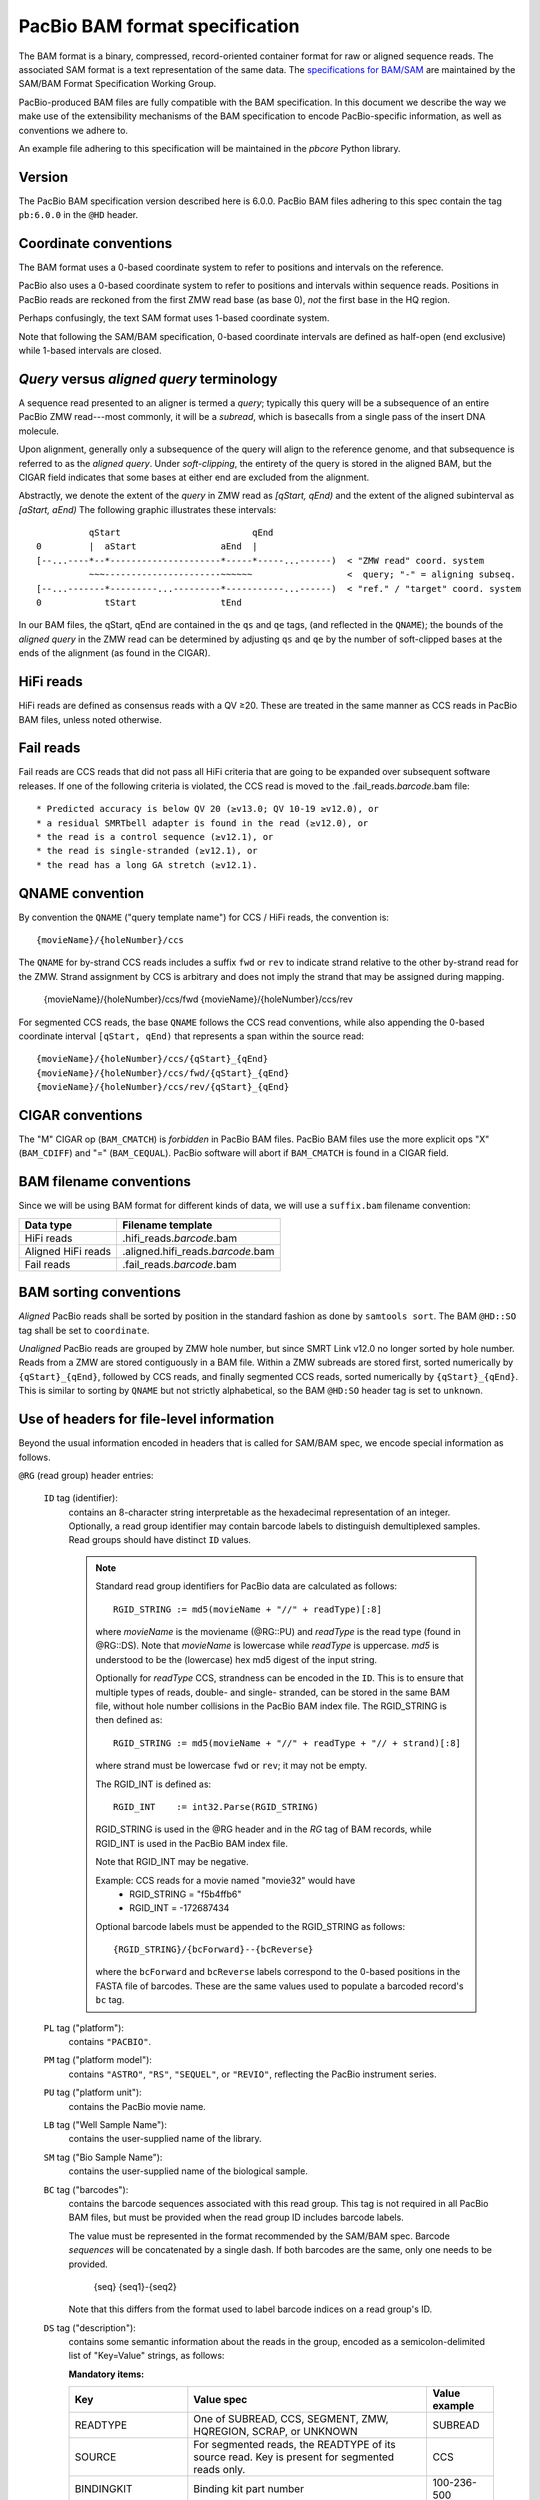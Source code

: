===============================
PacBio BAM format specification
===============================

.. moduleauthor:: Derek Barnett, David Seifert, James Drake, Jessica Mattick,
                  Martin Smith, Armin Toepfer

The BAM format is a binary, compressed, record-oriented container
format for raw or aligned sequence reads. The associated SAM format
is a text representation of the same data. The `specifications for
BAM/SAM`_ are maintained by the SAM/BAM Format Specification Working
Group.

PacBio-produced BAM files are fully compatible with the BAM
specification. In this document we describe the way we make use of
the extensibility mechanisms of the BAM specification to encode
PacBio-specific information, as well as conventions we adhere to.

An example file adhering to this specification will be maintained in
the *pbcore* Python library.


Version
=======

The PacBio BAM specification version described here is 6.0.0. PacBio
BAM files adhering to this spec contain the tag ``pb:6.0.0`` in the
``@HD`` header.


Coordinate conventions
======================

The BAM format uses a 0-based coordinate system to refer to positions
and intervals on the reference.

PacBio also uses a 0-based coordinate system to refer to positions and
intervals within sequence reads. Positions in PacBio reads are
reckoned from the first ZMW read base (as base 0), *not* the
first base in the HQ region.

Perhaps confusingly, the text SAM format uses 1-based coordinate
system.

Note that following the SAM/BAM specification, 0-based coordinate
intervals are defined as half-open (end exclusive) while 1-based
intervals are closed.

.. raw:: latex

         \newpage


*Query* versus *aligned query* terminology
==========================================

A sequence read presented to an aligner is termed a *query*; typically
this query will be a subsequence of an entire PacBio ZMW
read---most commonly, it will be a *subread*, which is basecalls from
a single pass of the insert DNA molecule.

Upon alignment, generally only a subsequence of the query will align
to the reference genome, and that subsequence is referred to as the
*aligned query*. Under *soft-clipping*, the entirety of the query is
stored in the aligned BAM, but the CIGAR field indicates that some
bases at either end are excluded from the alignment.

Abstractly, we denote the extent of the *query* in ZMW read as
`[qStart, qEnd)` and the extent of the aligned subinterval as `[aStart, aEnd)`
The following graphic illustrates these intervals::

              qStart                         qEnd
    0         |  aStart                aEnd  |
    [--...----*--*---------------------*-----*-----...------)  < "ZMW read" coord. system
              ~~~----------------------~~~~~~                  <  query; "-" = aligning subseq.
    [--...-------*---------...---------*-----------...------)  < "ref." / "target" coord. system
    0            tStart                tEnd


In our BAM files, the qStart, qEnd are contained in the ``qs`` and
``qe`` tags, (and reflected in the ``QNAME``); the bounds of the
*aligned query* in the ZMW read can be determined by adjusting
``qs`` and ``qe`` by the number of soft-clipped bases at the ends of
the alignment (as found in the CIGAR).


HiFi reads
==========
HiFi reads are defined as consensus reads with a QV ≥20. These are treated in
the same manner as CCS reads in PacBio BAM files, unless noted otherwise.


Fail reads
==========
Fail reads are CCS reads that did not pass all HiFi criteria that are going to
be expanded over subsequent software releases. If one of the following criteria
is violated, the CCS read is moved to the .fail_reads.\ *barcode*.bam file::

 * Predicted accuracy is below QV 20 (≥v13.0; QV 10-19 ≥v12.0), or
 * a residual SMRTbell adapter is found in the read (≥v12.0), or
 * the read is a control sequence (≥v12.1), or
 * the read is single-stranded (≥v12.1), or
 * the read has a long GA stretch (≥v12.1).

QNAME convention
================

By convention the ``QNAME`` ("query template name") for CCS / HiFi reads, the
convention is::

  {movieName}/{holeNumber}/ccs

The ``QNAME`` for by-strand CCS reads includes a suffix ``fwd`` or ``rev`` to
indicate strand relative to the other by-strand read for the ZMW. Strand
assignment by CCS is arbitrary and does not imply the strand that may be
assigned during mapping.

  {movieName}/{holeNumber}/ccs/fwd
  {movieName}/{holeNumber}/ccs/rev

For segmented CCS reads, the base ``QNAME`` follows the CCS read conventions,
while also appending the 0-based coordinate interval ``[qStart, qEnd)`` that
represents a span within the source read::

  {movieName}/{holeNumber}/ccs/{qStart}_{qEnd}
  {movieName}/{holeNumber}/ccs/fwd/{qStart}_{qEnd}
  {movieName}/{holeNumber}/ccs/rev/{qStart}_{qEnd}


CIGAR conventions
=================

The "M" CIGAR op (``BAM_CMATCH``) is *forbidden* in PacBio BAM files.
PacBio BAM files use the more explicit ops "X" (``BAM_CDIFF``) and "="
(``BAM_CEQUAL``). PacBio software will abort if ``BAM_CMATCH`` is
found in a CIGAR field.


BAM filename conventions
========================

Since we will be using BAM format for different kinds of data, we will
use a ``suffix.bam`` filename convention:

+--------------------+-------------------------------------+
| Data type          | Filename template                   |
+====================+=====================================+
| HiFi reads         | .hifi_reads.\ *barcode*.bam         |
+--------------------+-------------------------------------+
| Aligned HiFi reads | .aligned.hifi_reads.\ *barcode*.bam |
+--------------------+-------------------------------------+
| Fail reads         | .fail_reads.\ *barcode*.bam         |
+--------------------+-------------------------------------+


BAM sorting conventions
=======================

*Aligned* PacBio reads shall be sorted by position in the standard
fashion as done by ``samtools sort``. The BAM ``@HD::SO`` tag shall
be set to ``coordinate``.

*Unaligned* PacBio reads are grouped by ZMW hole number, but since SMRT Link
v12.0 no longer sorted by hole number. Reads from a ZMW are stored contiguously
in a BAM file. Within a ZMW subreads are stored first, sorted numerically by
``{qStart}_{qEnd}``, followed by CCS reads, and finally segmented CCS reads,
sorted numerically by ``{qStart}_{qEnd}``. This is similar to sorting by
``QNAME`` but not strictly alphabetical, so the BAM ``@HD:SO`` header tag is set
to ``unknown``.


Use of headers for file-level information
=========================================

Beyond the usual information encoded in headers that is called for
SAM/BAM spec, we encode special information as follows.


``@RG`` (read group) header entries:

  ``ID`` tag (identifier):
      contains an 8-character string interpretable as the hexadecimal
      representation of an integer. Optionally, a read group identifier may
      contain barcode labels to distinguish demultiplexed samples. Read groups
      should have distinct ``ID`` values.

      .. note::
         Standard read group identifiers for PacBio data are calculated as
         follows::

           RGID_STRING := md5(movieName + "//" + readType)[:8]

         where `movieName` is the moviename (@RG::PU) and `readType`
         is the read type (found in @RG::DS). Note that `movieName`
         is lowercase while `readType` is uppercase. `md5` is
         understood to be the (lowercase) hex md5 digest of the input
         string.

         Optionally for `readType` CCS, strandness can be encoded in the ``ID``.
         This is to ensure that multiple types of reads, double- and single-
         stranded, can be stored in the same BAM file, without hole number
         collisions in the PacBio BAM index file.
         The RGID_STRING is then defined as::

           RGID_STRING := md5(movieName + "//" + readType + "// + strand)[:8]

         where strand must be lowercase ``fwd`` or ``rev``; it may not be empty.

         The RGID_INT is defined as::

           RGID_INT    := int32.Parse(RGID_STRING)

         RGID_STRING is used in the @RG header and in the `RG` tag of
         BAM records, while RGID_INT is used in the PacBio BAM index
         file.

         Note that RGID_INT may be negative.

         Example: CCS reads for a movie named "movie32" would have
             - RGID_STRING = "f5b4ffb6"
             - RGID_INT    = -172687434

         Optional barcode labels must be appended to the RGID_STRING as
         follows::

           {RGID_STRING}/{bcForward}--{bcReverse}

         where the ``bcForward`` and ``bcReverse`` labels correspond to the
         0-based positions in the FASTA file of barcodes. These are the same
         values used to populate a barcoded record's ``bc`` tag.

  ``PL`` tag ("platform"):
      contains ``"PACBIO"``.

  ``PM`` tag ("platform model"):
      contains ``"ASTRO"``, ``"RS"``, ``"SEQUEL"``, or ``"REVIO"``, reflecting
      the PacBio instrument series.

  ``PU`` tag ("platform unit"):
      contains the PacBio movie name.

  ``LB`` tag ("Well Sample Name"):
      contains the user-supplied name of the library.

  ``SM`` tag ("Bio Sample Name"):
      contains the user-supplied name of the biological sample.

  ``BC`` tag ("barcodes"):
      contains the barcode sequences associated with this read group. This tag
      is not required in all PacBio BAM files, but must be provided when the
      read group ID includes barcode labels.

      The value must be represented in the format recommended by the SAM/BAM
      spec. Barcode *sequences* will be concatenated by a single dash. If both
      barcodes are the same, only one needs to be provided.

        {seq}
        {seq1}-{seq2}

      Note that this differs from the format used to label barcode indices on
      a read group's ID.

  ``DS`` tag ("description"):
      contains some semantic information about the reads in the group,
      encoded as a semicolon-delimited list of "Key=Value" strings, as
      follows:

      **Mandatory items:**

      .. tabularcolumns:: |l|p{5cm}|l|

      +-------------------+-------------------------------------------+------------------+
      | Key               | Value spec                                | Value example    |
      +===================+===========================================+==================+
      | READTYPE          | One of SUBREAD, CCS, SEGMENT,             | SUBREAD          |
      |                   | ZMW, HQREGION, SCRAP, or UNKNOWN          |                  |
      +-------------------+-------------------------------------------+------------------+
      | SOURCE            | For segmented reads, the READTYPE of its  | CCS              |
      |                   | source read. Key is present for segmented |                  |
      |                   | reads only.                               |                  |
      +-------------------+-------------------------------------------+------------------+
      | BINDINGKIT        | Binding kit part number                   | 100-236-500      |
      +-------------------+-------------------------------------------+------------------+
      | SEQUENCINGKIT     | Sequencing kit part number                | 001-558-034      |
      +-------------------+-------------------------------------------+------------------+
      | BASECALLERVERSION | Basecaller version number                 | 5.0.0            |
      +-------------------+-------------------------------------------+------------------+
      | FRAMERATEHZ       | Frame rate in Hz                          | 100              |
      +-------------------+-------------------------------------------+------------------+
      | CONTROL           | TRUE if reads are classified as           | TRUE             |
      |                   | spike-in controls, otherwise CONTROL      |                  |
      |                   | key is absent                             |                  |
      +-------------------+-------------------------------------------+------------------+
      | STRAND            | Stores strandness of single-stranded      | FORWARD          |
      |                   | reads as FORWARD or REVERSE.              |                  |
      |                   | Key is absent if reads are                |                  |
      |                   | double-stranded. Only applies to CCS or   |                  |
      |                   | segmented CCS reads.                      |                  |
      +-------------------+-------------------------------------------+------------------+

      .. note::

         The READTYPE values encountered in secondary analysis will be limited to SUBREAD,
         CCS, and SEGMENT. The remaining READTYPE values will only be
         encountered in intermediate steps before secondary analysis.

      **Optional items:**

      .. tabularcolumns:: |l|p{5cm}|l|

      +-------------------+-------------------------------------+------------------------+
      | Key               | Value spec                          | Value example          |
      +===================+=====================================+========================+
      | SMRTCELLKIT       | SMRT cell part number               | 102-202-200            |
      +-------------------+-------------------------------------+------------------------+
      | SMRTCELLID        | SMRT cell identifier                | EA005414               |
      +-------------------+-------------------------------------+------------------------+
      | RUNID             | Run identifier                      | r84026_20221130_001601 |
      +-------------------+-------------------------------------+------------------------+
      | ICSVERSION        | ICS version                         | 12.0.0.172107          |
      +-------------------+-------------------------------------+------------------------+
      | MOVIELENGTH       | Movie length, in minutes            | 1440.0                 |
      +-------------------+-------------------------------------+------------------------+

      **Base feature manifest---absent item  means feature absent from reads:**


      +---------------------+-----------------------------------------+----------------+
      | Key                 | Value spec                              | Value example  |
      +=====================+=========================================+================+
      | Ipd:Frames          | Name of tag used for IPD, in raw frame  | ip             |
      |                     | count.                                  |                |
      +---------------------+-----------------------------------------+----------------+
      | Ipd:CodecV1         | Name of tag used for IPD, compressed    | ip             |
      |                     | according to Codec V1.                  |                |
      +---------------------+-----------------------------------------+----------------+
      | PulseWidth:Frames   | Name of tag used for PulseWidth, in raw | pw             |
      |                     | frame count.                            |                |
      +---------------------+-----------------------------------------+----------------+
      | PulseWidth:CodecV1  | Name of tag used for PulseWidth,        | pw             |
      |                     | compressed according to Codec V1.       |                |
      +---------------------+-----------------------------------------+----------------+


      **Optional items:**

      .. note::

         These items are optional if there are no "bc" tags in the reads
         belonging to this read-group, otherwise they are mandatory.

      +---------------------+-----------------------------------------+----------------------------------+
      | Key                 | Value spec                              | Value example                    |
      +=====================+=========================================+==================================+
      | BarcodeFile         | Name of the Fasta file containing the   | pacbio_384_barcodes.fasta        |
      |                     | sequences of the barcodes used          |                                  |
      +---------------------+-----------------------------------------+----------------------------------+
      | BarcodeHash         | The MD5 hash of the contents of the     | 0a294bb959fc6c766967fc8beeb4d88d |
      |                     | barcoding sequence file, as generated   |                                  |
      |                     | by the *md5sum* commandline tool        |                                  |
      +---------------------+-----------------------------------------+----------------------------------+
      | BarcodeCount        | The number of barcode sequences in the  | 384                              |
      |                     | Barcode File                            |                                  |
      +---------------------+-----------------------------------------+----------------------------------+
      | BarcodeMode         | Experimental design of the barcodes     | Symmetric                        |
      |                     | Must be Symmetric/Asymmetric or None    |                                  |
      +---------------------+-----------------------------------------+----------------------------------+
      | BarcodeQuality      | The type of value encoded by the bq tag | Score                            |
      |                     | Must be Score/Probability/None          |                                  |
      +---------------------+-----------------------------------------+----------------------------------+


Use of read tags for per-read information
=========================================

.. note::

  CCS reads can either be used directly after being generated by ``ccs``, in the
  following table referred to as **original**, or they can be
  modified by other software applications, such as ``skera`` or ``lima``. If CCS
  reads are clipped or extracted, tags ``qs`` and ``qe`` are with respect to the
  **original** read. The length of a CCS read is ``len = qe - qs``.

+-----------+------------+-------------------------------------------------------------------------+
| **Tag**   | **Type**   | **Description**                                                         |
+===========+============+=========================================================================+
| qs        | i          | For CCS reads, the 0-based start of the query in its original CCS read. |
+-----------+------------+-------------------------------------------------------------------------+
| qe        | i          | For CCS reads, the 0-based end of the query in its original CCS read.   |
+-----------+------------+-------------------------------------------------------------------------+
| ws        | i          | For CCS reads, the start of the first base of the first incorporated    |
|           |            | subread in approximate raw frame count since start of movie.            |
+-----------+------------+-------------------------------------------------------------------------+
| we        | i          | For CCS reads, the start of the last base of the first incorporated     |
|           |            | subread in approximate raw frame count since start of movie.            |
+-----------+------------+-------------------------------------------------------------------------+
| zm        | i          | ZMW hole number.                                                        |
+-----------+------------+-------------------------------------------------------------------------+
| np        | i          | Number of passes. 1 for subreads, variable for CCS reads - encodes      |
|           |            | number of *complete* passes of the insert.                              |
+-----------+------------+-------------------------------------------------------------------------+
| ec        | f          | Effective coverage. The average subread coverage across all windows     |
|           |            | (only present in CCS reads).                                            |
+-----------+------------+-------------------------------------------------------------------------+
| rq        | f          | Float in [0, 1] encoding predicted accuracy.                            |
+-----------+------------+-------------------------------------------------------------------------+
| sn        | B,f        | 4 floats for the average signal-to-noise ratio of A, C, G, and T        |
|           |            | (in that order) over the HQRegion.                                      |
+-----------+------------+-------------------------------------------------------------------------+


Use of read tags for fail per-read information
==============================================

+-----------+------------+-----------------------------------------------------------------------------+
| **Tag**   | **Type**   | **Description**                                                             |
+===========+============+=============================================================================+
| ff        | i          | Fail flag indicating the failed HiFi criteria:                              |
|           |            |                                                                             |
|           |            | * ``0x1`` for CCS reads with predicted accuracy below QV 20                 |
|           |            | * ``0x2`` for control CCS reads                                             |
|           |            | * ``0x4`` for single-stranded CCS reads                                     |
|           |            | * ``0x8`` for subreads with a long GA stretch                               |
|           |            | * ``0x10`` for CCS reads which are a concatenation of the adapter, with     |
|           |            |     possible short non-adapter sequence in between                          |
|           |            | * ``0x20`` for CCS reads with miscalled adapter which is enclosed by a      |
|           |            |     sequence and its reverse complement, either spanning to the end         |
|           |            | * ``0x40`` for CCS reads that have one or more adapters close to either end |
+-----------+------------+-----------------------------------------------------------------------------+


Use of read tags for HiFi per-read-base kinetic information
===========================================================

The following read tags encode features measured/calculated per-basecall. Each
contains averaged kinetic information (IPD/PulseWidth) from subreads when
applying CCS to generate HiFi reads. These are computed and stored independently
for both orientations of the insert, if possible. Forward is defined and stored
with respect to the orientation represented in ``SEQ`` and is considered to be
the native orientation. Reverse tags are stored in the opposite direction, e.g.
from the last base to the first. As with other PacBio-specific tags, aligners
will not re-orient these fields.


+-----------+---------------+----------------------------------------------------+
| **Tag**   | **Type**      |**Description**                                     |
+===========+===============+====================================================+
| fi        | B,C           | Forward IPD (codec V1)                             |
+-----------+---------------+----------------------------------------------------+
| ri        | B,C           | Reverse IPD (codec V1)                             |
+-----------+---------------+----------------------------------------------------+
| fp        | B,C           | Forward PulseWidth (codec V1)                      |
+-----------+---------------+----------------------------------------------------+
| rp        | B,C           | Reverse PulseWidth (codec V1)                      |
+-----------+---------------+----------------------------------------------------+
| fn        | i             | Forward number of complete passes (zero or more)   |
+-----------+---------------+----------------------------------------------------+
| rn        | i             | Reverse number of complete passes (zero or more)   |
+-----------+---------------+----------------------------------------------------+

For single-stranded reads, HiFi kinetics are stored in *native* orientation in
following tags:

+-----------+---------------+----------------------------------------------------+
| **Tag**   | **Type**      |**Description**                                     |
+===========+===============+====================================================+
| ip        | B,C *or* B,S  | IPD (raw frames or codec V1)                       |
+-----------+---------------+----------------------------------------------------+
| pw        | B,C *or* B,S  | PulseWidth (raw frames or codec V1)                |
+-----------+---------------+----------------------------------------------------+

The following clipping example illustrates the coordinate system for these tags,
shown as stored in the BAM file::

  --------
  Original
  --------

      SEQ:  A   A   C   C   G   T   T   A   G   C
    fi/fp: f0, f1, f2, f3, f4, f5, f6, f7, f8, f9
    ri/rp: r9, r8, r7, r6, r5, r4, r3, r2, r1, r0

  -----------------
  Clipped to [1, 4)
  -----------------

      SEQ:  A   C   C
    fi/fp: f1, f2, f3
    ri/rp: r3, r2, r1

.. note::
  - The IPD (interpulse duration) value associated with a base is the number of
    frames *preceding* its incorporation, while the PW (pulse width) is the
    number of frames during its incorporation.
  - Encoding of kinetics features (``ip``, ``pw``) is described below.
  - When CCS filtering is disabled, no averaging occurs with ZMWs that don't
    have enough passes to generate HiFi reads. Instead, the pw/ip values are
    passed as is from a representative subread.
  - Minor cases exist where a certain orientation may get filtered out entirely
    from a ZMW, preventing valid values from being passed for that record. In
    these cases, empty lists will be passed for the respective record/orientation
    and number of passes will be set to zero.
  - Flanking zeroes in kinetics arrays should be ignored for the respective strand.
    For instance, when ``SEQ`` is ``AAACGCGTTT`` and ``fp:B:C,0,0,0,3,4,5,6,0,0,0``,
    then any downstream application should only use ``CGCG`` in its analysis, and
    ignore the ``AAA`` and ``TTT`` stretches.
  - Unlike ``SEQ`` and ``QUAL``, aligners will not orient these tags.


Use of read tags for HiFi per-read-base pileup summary
======================================================

The following (optional) read tags encode the alignment pileup of subreads to the
consensus read.

+-----------+---------------+----------------------------------------------------+
| **Tag**   | **Type**      |**Description**                                     |
+===========+===============+====================================================+
| sa        | B,I           | Run-length encoded per-base coverage by subread    |
|           |               | alignments in form of <length>,<coverage>,...      |
+-----------+---------------+----------------------------------------------------+
| sm        | B,C           | Per-base number of aligned matches                 |
+-----------+---------------+----------------------------------------------------+
| sx        | B,C           | Per-base number of aligned mismatches              |
+-----------+---------------+----------------------------------------------------+


Use of read tags for per-read-base base modifications
=====================================================

The following read tags encode base modification information. Base modifications are
encoded according to the `SAM tags specifications`_ and any conflict is unintentional.


+-----------+---------------+----------------------------------------------------+
| **Tag**   | **Type**      |**Description**                                     |
+===========+===============+====================================================+
| MM        | Z             | Base modifications / methylation                   |
+-----------+---------------+----------------------------------------------------+
| ML        | B,C           | Base modification probabilities                    |
+-----------+---------------+----------------------------------------------------+


Notes:

- For informational purposes only: The continuous probability range of 0.0 to 1.0 is
  remapped to the discrete integers 0 to 255 inclusively in the ``ML`` tag.
  The probability range corresponding to an integer *N* is *N/256* to *(N + 1)/256*.


QUAL
====

The ``QUAL`` field in BAM alignments is intended to reflect the
reliability of a basecall, using the Phred-encoding convention, as
described in the `SAM spec`__.

Both CCS and raw read BAM files respect this convention; historically,
and for the present moment, the encoded probability reflects the
confidence of a basecall against alternatives including substitution,
deletion, and insertion.

__ `specifications for BAM/SAM`


Missing adapter annotation in CCS reads
=======================================

The ``ma`` and ``ac`` tags indicate whether the molecule that produces a CCS
read is missing a SMRTbell adapter on its left/start or right/end. The tags are
produced by CCS version 6.3.0 and newer based on the ``ADAPTER_BEFORE_BAD`` and
``ADAPTER_AFTER_BAD`` information in the subread ``cx`` tag.

+-----------+---------------+-------------------------------------------------------------------+
| **Tag**   | **Type**      |**Description**                                                    |
+===========+===============+===================================================================+
| ac        | B,i           | Array containing four counts, in order:                           |
|           |               | - detected adapters on left/start                                 |
|           |               | - missing adapters on left/start                                  |
|           |               | - detected adapters on right/end                                  |
|           |               | - missing adapter on right/end                                    |
+-----------+---------------+-------------------------------------------------------------------+
| ma        | i             | Bitmask storing if an adapter is missing on either side of the    |
|           |               | molecule. A value of 0 indicates neither end has a confirmed      |
|           |               | missing adapter.                                                  |
|           |               | - 0x1 if adapter is missing on left/start                         |
|           |               | - 0x2 if adapter is missing on right/end                          |
+-----------+---------------+-------------------------------------------------------------------+


Barcode analysis
================

In multiplexed workflows, we record per-read tags representing the barcode call
and a score representing the confidence of that call. For CCS reads, the actual
data used to inform the barcode calls---the barcode sequences and associated
features---will be retained in a separate tag to enable restoring of the source
read.

+-----------+---------------+-------------------------------------------+
| **Tag**   | **Type**      |**Description**                            |
+===========+===============+===========================================+
| bc        | B,S           | Barcode Calls                             |
+-----------+---------------+-------------------------------------------+
| bq        | i             | Barcode Quality                           |
+-----------+---------------+-------------------------------------------+

- The ``bc`` tag contains the *barcode call*, a ``uint16[2]`` representing the
  inferred forward and reverse barcodes sequences (as determined by their
  ordering in the Barcode FASTA), or more succinctly, it contains the integer
  pair :math:`B_F, B_R`. Integer codes represent 0-based position in the FASTA
  file of barcodes.

- The integer (``int``) ``bq`` tag contains the barcode call confidence. The tag
  represents the mean normalized sum of the calculated Smith-Waterman scores
  that support the call in the ``bc`` tag across all subreads. For each barcode,
  the sum of the Smith-Waterman score is normalized by the length of the barcode
  times the match score, then multiplied by 100 and rounded; this provides an
  integer value between 0 - 100.


The following (optional) tags describe clipped barcode sequences:

+-----------+----------+-------------------------------------------------------+
| **Tag**   | **Type** | **Description**                                       |
+===========+==========+=======================================================+
| bl        | Z        | Barcode sequence clipped from leading end             |
+-----------+----------+-------------------------------------------------------+
| bt        | Z        | Barcode sequence clipped from trailing end            |
+-----------+----------+-------------------------------------------------------+
| ls        | B,C      | Binary blob storing data that is clipped off.         |
+-----------+----------+-------------------------------------------------------+
| ql        | Z        | Qualities of barcode bases clipped from leading end,  |
|           |          | stored as a FASTQ string                              |
+-----------+----------+-------------------------------------------------------+
| qt        | Z        | Qualities of barcode bases clipped from trailing end, |
|           |          | stored as a FASTQ string                              |
+-----------+----------+-------------------------------------------------------+
| bx        | B,i      | Pair of clipped barcode sequence lengths              |
+-----------+----------+-------------------------------------------------------+


Encoding of kinetics pulse features
===================================

Interpulse duration (IPD) and pulsewidth are measured in frames;
natively they are recorded as a ``uint16`` per pulse/base event. They
may be encoded in BAM read tags in one of two fashions:

  - losslessly as an array of ``uint16``; necessary for PacBio-internal
    applications but entails greater disk space usage.

  - lossy 8-bit compression stored as a ``uint8`` array, following the
    codec specified below ("codec V1"). Provides a substantial
    disk-space savings without affecting important production use
    cases (base modification detection).

In the default production instrument configuration, the lossy encoding
will be used. The instrument can be switched into a mode
(PacBio-internal mode) where it will emit the full lossless kinetic
features.

The lossy encoding for IPD and pulsewidth values into the available 256
codepoints is as follows (**codec v1**):

+---------------------+-----------------+
| Frames              | Encoding        |
+---------------------+-----------------+
| 0 .. 63             | 0, 1, .. 63     |
+---------------------+-----------------+
| 64, 66, .. 190      | 64, 65, .. 127  |
+---------------------+-----------------+
| 192, 196 .. 444     | 128, 129 .. 191 |
+---------------------+-----------------+
| 448, 456, .. 952    | 192, 193 .. 255 |
+---------------------+-----------------+

In other words, we use the first 64 codepoints to encode frame counts
at single frame resolution, the next 64 to encode the frame counts at
two-frame resolution, and so on. Durations exceeding 952 frames are
capped at 952. Durations not enumerated in "Frames" above are rounded
to the nearest enumerated duration then encoded. For example, a
duration of 194 frames would round to 196 and then be encoded as
codepoint 129.

This encoding has the following features, considered essential for
internal analysis use cases:

- *Exact* frame-level resolution for small durations (up to 64 frames)
- Maximal representable duration is 9.52 seconds (at 100fps), which is
  reasonably far into the tail of the distributions of these metrics.
  Analyses of "pausing" phenomena may still need to account for this
  censoring.

A reference implementation of this encoding/decoding scheme can be
found in `pbcore`.

.. note::
  Revio with SMRT Link 12.0 generates raw frames for HiFi kinetics, earlier and
  later versions will generate V1 codec encoded HiFi kinetics.


Segmented reads
===============

Some library preparation approaches produce SMRTbell molecules that are a
concatenation of smaller DNA fragments separated by known sequences (segment
adapters). Segmented reads are the result of splitting the read generated from
those molecules back into the constituent fragments.

The segment adapter sequences provide markers for splitting the source read
and their expected sequential order allows the detection of malformed reads.
These sequences are excised from segmented reads stored in the BAM file.

+-----------+------------+--------------------------------------------------------------+
| **Tag**   | **Type**   | **Description**                                              |
+===========+============+==============================================================+
| di        | i          | Index of this segment [0, N), denoting its position within   |
|           |            | the original CCS read                                        |
+-----------+------------+--------------------------------------------------------------+
| dl        | i          | 0-based segment adapter index matching the left flank        |
|           |            | -1 if not applicable                                         |
+-----------+------------+--------------------------------------------------------------+
| dr        | i          | 0-based segment adapter index matching the right flank       |
|           |            | -1 if not applicable                                         |
+-----------+------------+--------------------------------------------------------------+
| ds        | B,C        | Supplemental data enabling reconstitution of the source read |
|           |            | Binary representation, for internal use only                 |
+-----------+------------+--------------------------------------------------------------+

Molecular Inversion Probes CCS reads
====================================

The `mimux` tool identifies the two probes (genomic hybridization sequences),
removes outside sequences and the probes. It annotates the output file with
following tags:

+-----------+------------+--------------------------------------------------------------+
| **Tag**   | **Type**   | **Description**                                              |
+===========+============+==============================================================+
| ie        | i          | Index of the leading probe.                                  |
+-----------+------------+--------------------------------------------------------------+
| il        | i          | Index of the trailing probe.                                 |
+-----------+------------+--------------------------------------------------------------+
| lu        | Z          | Unique molecular identifier (UMI) sequence for leading end.  |
+-----------+------------+--------------------------------------------------------------+
| tu        | Z          | Unique molecular identifier (UMI) sequence for trailing end. |
+-----------+------------+--------------------------------------------------------------+
| lm        | i          | Leading score of probe.                                      |
+-----------+------------+--------------------------------------------------------------+
| tm        | i          | Leading score of probe.                                      |
+-----------+------------+--------------------------------------------------------------+


Iso-Seq CCS reads
=================

Iso-Seq contains various tools to identify, annotate, and process transcripts
from CCS reads. These tools add following tags (more details on
`isoseq.how<https://isoseq.how/isoseq-tags.html>`_):

+---------+----------+---------------------------------------------------------------------------+
| **Tag** | **Type** |                              **Description**                              |
+=========+==========+===========================================================================+
| CB      | Z        | Corrected cell barcode.                                                   |
+---------+----------+---------------------------------------------------------------------------+
| CR      | Z        | Raw (uncorrected) cell barcode.                                           |
+---------+----------+---------------------------------------------------------------------------+
| XA      | Z        | Order of tags names.                                                      |
+---------+----------+---------------------------------------------------------------------------+
| XC      | Z        | Raw cell barcode.                                                         |
+---------+----------+---------------------------------------------------------------------------+
| XG      | Z        | PacBio's GGG UMI suffix tag.                                              |
+---------+----------+---------------------------------------------------------------------------+
| XM      | Z        | Raw (after `tag`) or corrected (after `correct`) UMI.                     |
+---------+----------+---------------------------------------------------------------------------+
| XO      | Z        | Overhang sequence tag.                                                    |
+---------+----------+---------------------------------------------------------------------------+
| gp      | i        | Flag specifying whether or not the barcode for the given read passes      |
+---------+----------+---------------------------------------------------------------------------+
| ic      | i        | Number of reads used to generate consensus. If less than `is`, this means |
|         |          | that reads were down-sampled when consensus-calling.                      |
+---------+----------+---------------------------------------------------------------------------+
| im      | Z        | List of names of input reads used in generating consensus.                |
+---------+----------+---------------------------------------------------------------------------+
| is      | i        | Number of reads associated with isoform.                                  |
+---------+----------+---------------------------------------------------------------------------+
| it      | Z        | List of barcodes / UMIs clipped during tag.                               |
+---------+----------+---------------------------------------------------------------------------+
| iz      | i        | Maximum number of subreads used for polishing.                            |
+---------+----------+---------------------------------------------------------------------------+
| nb      | i        | Edit distance from the barcode for the read to the barcode to which       |
|         |          | it was reassigned. This is 0 if the barcode matches exactly,              |
|         |          | -1 if the barcode could not be rescued, and the edit distance otherwise.  |
+---------+----------+---------------------------------------------------------------------------+
| nc      | i        | Number of candidate barcodes.                                             |
+---------+----------+---------------------------------------------------------------------------+
| oc      | Z        | String representation of other potential barcodes / choices.              |
|         |          | filters. 1 for passing, 0 for failing.                                    |
+---------+----------+---------------------------------------------------------------------------+
| rc      | i        | Predicted real cell. This is 1 if a read is predicted to come from a real |
|         |          | cell and 0 if predicted to be a non-real cell.                            |
+---------+----------+---------------------------------------------------------------------------+


Alignment: the contract for a mapper
====================================

An aligner is expected to accept BAM input and produce aligned BAM
output, where each aligned BAM record in the output preserves intact
all tags present in the original record. The aligner should not
attempt to orient or complement any of the tags.

(Note that this contrasts with the handling of `SEQ` and `QUAL`, which
are mandated by the BAM/SAM specification to be (respectively)
reverse-complemented, and reversed, for reverse strand alignments.)


Alignment: soft-clipping
========================

In the standard production configuration, PacBio's aligners will be
used to align either subreads or CCS reads. In either case, we will
use *soft clipping* to preserve the unaligned bases at either end of
the query in the aligned BAM file.


.. _specifications for BAM/SAM: http://samtools.github.io/hts-specs/SAMv1.pdf
.. _SAM tags specifications: http://samtools.github.io/hts-specs/SAMtags.pdf
